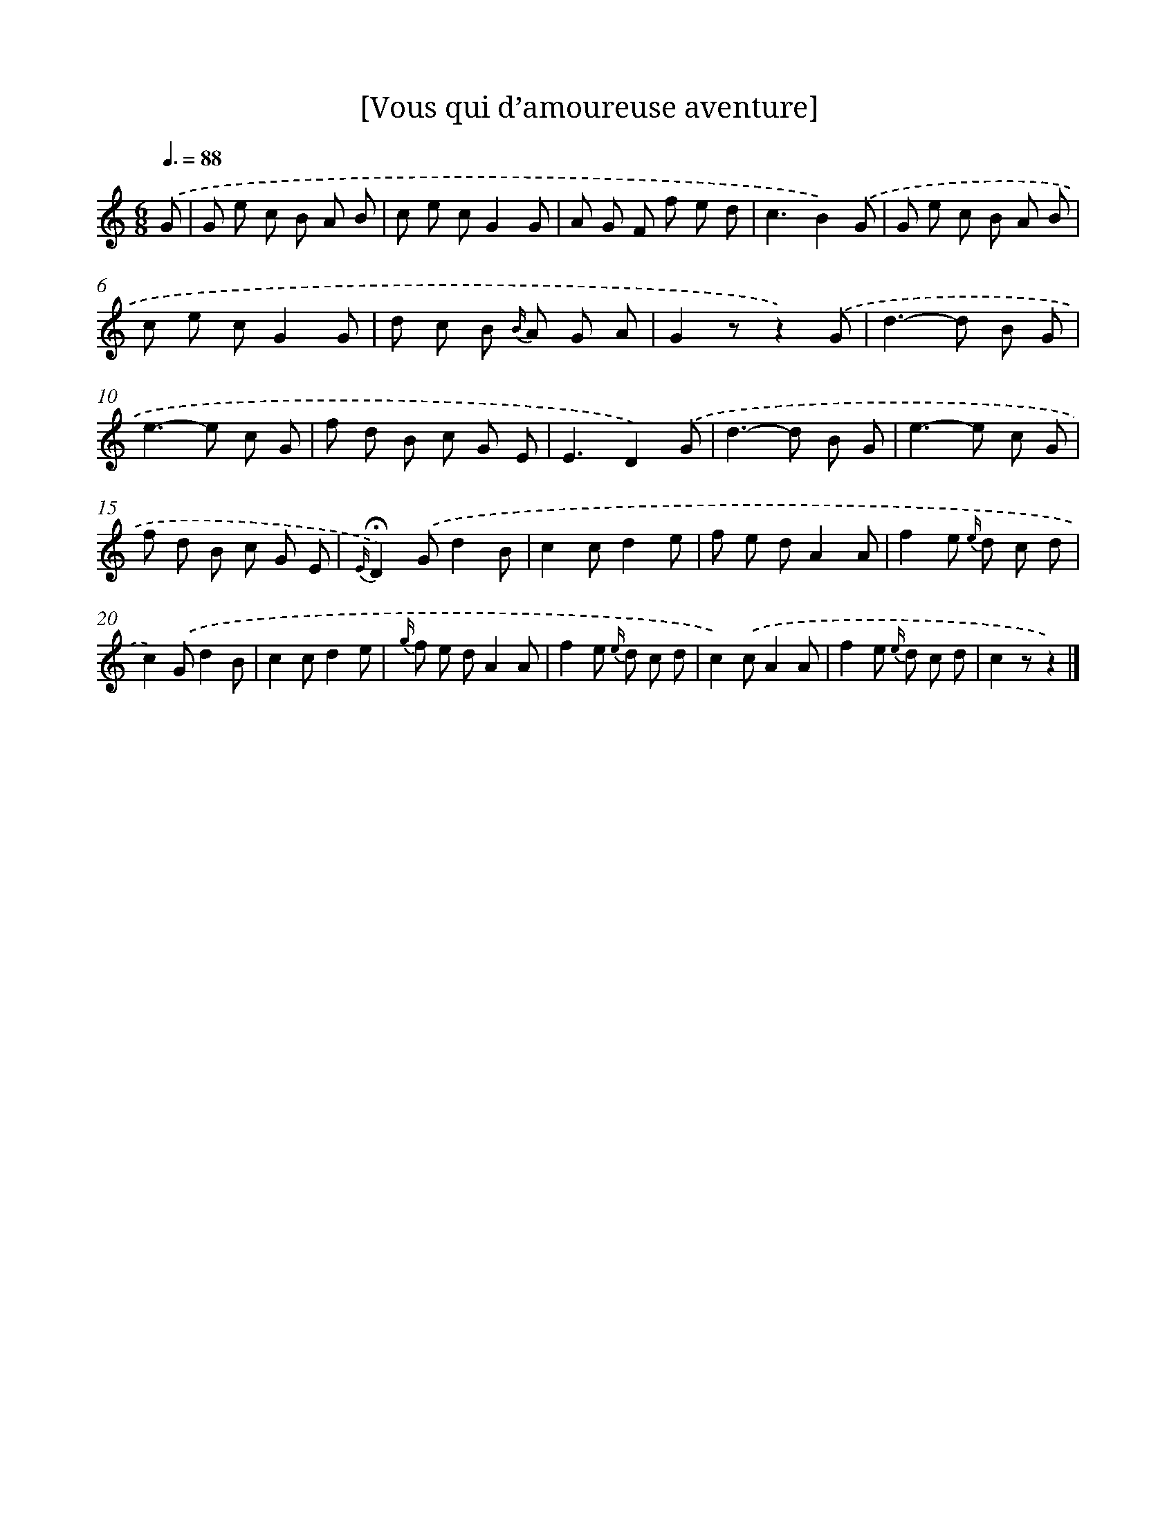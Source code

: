 X: 14709
T: [Vous qui d’amoureuse aventure]
%%abc-version 2.0
%%abcx-abcm2ps-target-version 5.9.1 (29 Sep 2008)
%%abc-creator hum2abc beta
%%abcx-conversion-date 2018/11/01 14:37:47
%%humdrum-veritas 1070748623
%%humdrum-veritas-data 33652616
%%continueall 1
%%barnumbers 0
L: 1/8
M: 6/8
Q: 3/8=88
K: C clef=treble
.('G [I:setbarnb 1]|
G e c B A B |
c e cG2G |
A G F f e d |
c3B2).('G |
G e c B A B |
c e cG2G |
d c B {B/} A G A |
G2zz2).('G |
d2>-d2 B G |
e2>-e2 c G |
f d B c G E |
E3D2).('G |
d2>-d2 B G |
e2>-e2 c G |
f d B c G E |
{E/}!fermata!D2).('Gd2B |
c2cd2e |
f e dA2A |
f2e {e/} d c d |
c2).('Gd2B |
c2cd2e |
{g/} f e dA2A |
f2e {e/} d c d |
c2).('cA2A |
f2e {e/} d c d |
c2zz2) |]
